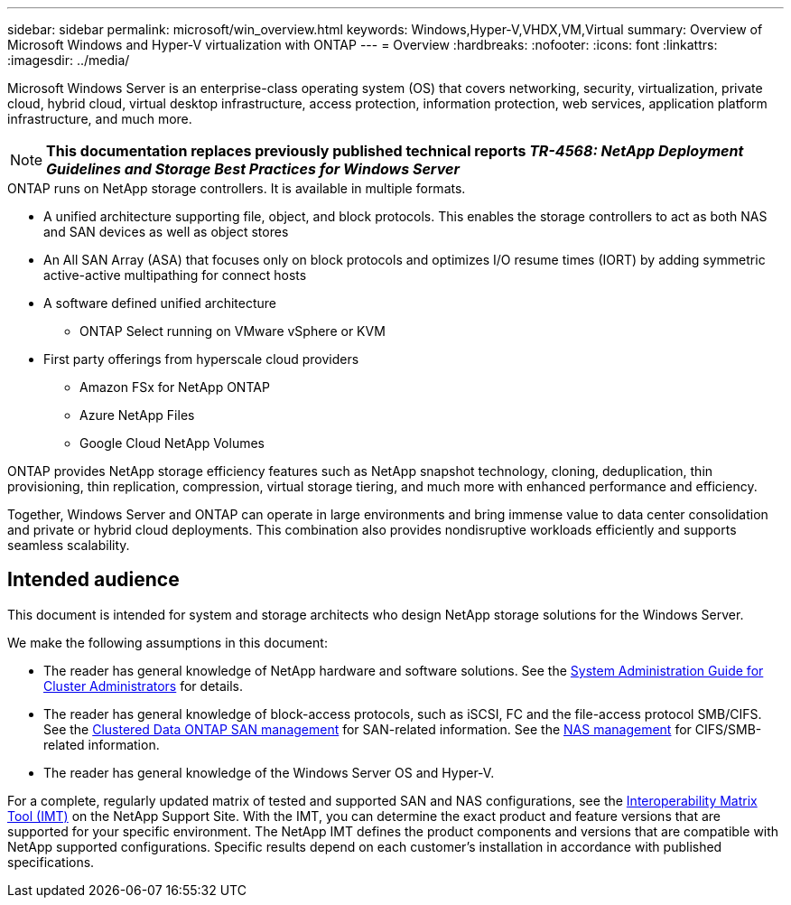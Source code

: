 ---
sidebar: sidebar
permalink: microsoft/win_overview.html
keywords: Windows,Hyper-V,VHDX,VM,Virtual
summary: Overview of Microsoft Windows and Hyper-V virtualization with ONTAP
---
= Overview
:hardbreaks:
:nofooter:
:icons: font
:linkattrs:
:imagesdir: ../media/

[.lead]
Microsoft Windows Server is an enterprise-class operating system (OS) that covers networking, security, virtualization, private cloud, hybrid cloud, virtual desktop infrastructure, access protection, information protection, web services, application platform infrastructure, and much more.

[NOTE]
*This documentation replaces previously published technical reports _TR-4568: NetApp Deployment Guidelines and Storage Best Practices for Windows Server_*

.ONTAP runs on NetApp storage controllers. It is available in multiple formats.
* A unified architecture supporting file, object, and block protocols. This enables the storage controllers to act as both NAS and SAN devices as well as object stores
* An All SAN Array (ASA) that focuses only on block protocols and optimizes I/O resume times (IORT) by adding symmetric active-active multipathing for connect hosts
* A software defined unified architecture
** ONTAP Select running on VMware vSphere or KVM
* First party offerings from hyperscale cloud providers
** Amazon FSx for NetApp ONTAP
** Azure NetApp Files
** Google Cloud NetApp Volumes

ONTAP provides NetApp storage efficiency features such as NetApp snapshot technology, cloning, deduplication, thin provisioning, thin replication, compression, virtual storage tiering, and much more with enhanced performance and efficiency.

Together, Windows Server and ONTAP can operate in large environments and bring immense value to data center consolidation and private or hybrid cloud deployments. This combination also provides nondisruptive workloads efficiently and supports seamless scalability.

== Intended audience
This document is intended for system and storage architects who design NetApp storage solutions for the Windows Server.

We make the following assumptions in this document:

* The reader has general knowledge of NetApp hardware and software solutions. See the https://docs.netapp.com/us-en/ontap/cluster-admin/index.html[System Administration Guide for Cluster Administrators] for details.
* The reader has general knowledge of block-access protocols, such as iSCSI, FC and the file-access protocol SMB/CIFS. See the https://docs.netapp.com/us-en/ontap/san-management/index.html[Clustered Data ONTAP SAN management] for SAN-related information. See the https://docs.netapp.com/us-en/ontap/nas-management/index.html[NAS management] for CIFS/SMB-related information.
* The reader has general knowledge of the Windows Server OS and Hyper-V.

For a complete, regularly updated matrix of tested and supported SAN and NAS configurations, see the http://mysupport.netapp.com/matrix/[Interoperability Matrix Tool (IMT)] on the NetApp Support Site. With the IMT, you can determine the exact product and feature versions that are supported for your specific environment. The NetApp IMT defines the product components and versions that are compatible with NetApp supported configurations. Specific results depend on each customer's installation in accordance with published specifications.